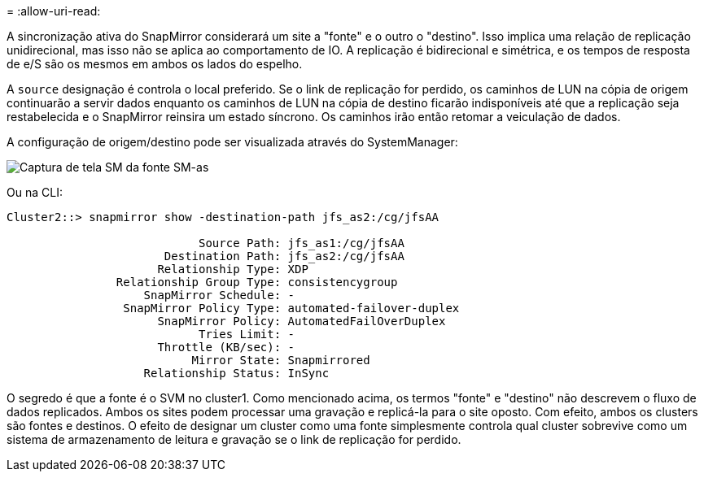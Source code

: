 = 
:allow-uri-read: 


A sincronização ativa do SnapMirror considerará um site a "fonte" e o outro o "destino". Isso implica uma relação de replicação unidirecional, mas isso não se aplica ao comportamento de IO. A replicação é bidirecional e simétrica, e os tempos de resposta de e/S são os mesmos em ambos os lados do espelho.

A `source` designação é controla o local preferido. Se o link de replicação for perdido, os caminhos de LUN na cópia de origem continuarão a servir dados enquanto os caminhos de LUN na cópia de destino ficarão indisponíveis até que a replicação seja restabelecida e o SnapMirror reinsira um estado síncrono. Os caminhos irão então retomar a veiculação de dados.

A configuração de origem/destino pode ser visualizada através do SystemManager:

image:smas-source-systemmanager.png["Captura de tela SM da fonte SM-as"]

Ou na CLI:

....
Cluster2::> snapmirror show -destination-path jfs_as2:/cg/jfsAA

                            Source Path: jfs_as1:/cg/jfsAA
                       Destination Path: jfs_as2:/cg/jfsAA
                      Relationship Type: XDP
                Relationship Group Type: consistencygroup
                    SnapMirror Schedule: -
                 SnapMirror Policy Type: automated-failover-duplex
                      SnapMirror Policy: AutomatedFailOverDuplex
                            Tries Limit: -
                      Throttle (KB/sec): -
                           Mirror State: Snapmirrored
                    Relationship Status: InSync
....
O segredo é que a fonte é o SVM no cluster1. Como mencionado acima, os termos "fonte" e "destino" não descrevem o fluxo de dados replicados. Ambos os sites podem processar uma gravação e replicá-la para o site oposto. Com efeito, ambos os clusters são fontes e destinos. O efeito de designar um cluster como uma fonte simplesmente controla qual cluster sobrevive como um sistema de armazenamento de leitura e gravação se o link de replicação for perdido.
